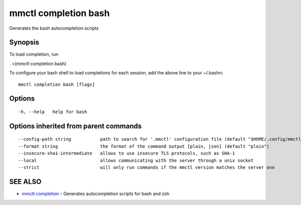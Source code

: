 .. _mmctl_completion_bash:

mmctl completion bash
---------------------

Generates the bash autocompletion scripts

Synopsis
~~~~~~~~


To load completion, run

. <(mmctl completion bash)

To configure your bash shell to load completions for each session, add the above line to your ~/.bashrc


::

  mmctl completion bash [flags]

Options
~~~~~~~

::

  -h, --help   help for bash

Options inherited from parent commands
~~~~~~~~~~~~~~~~~~~~~~~~~~~~~~~~~~~~~~

::

      --config-path string           path to search for '.mmctl' configuration file (default "$HOME/.config/mmctl")
      --format string                the format of the command output [plain, json] (default "plain")
      --insecure-sha1-intermediate   allows to use insecure TLS protocols, such as SHA-1
      --local                        allows communicating with the server through a unix socket
      --strict                       will only run commands if the mmctl version matches the server one

SEE ALSO
~~~~~~~~

* `mmctl completion <mmctl_completion.rst>`_ 	 - Generates autocompletion scripts for bash and zsh

